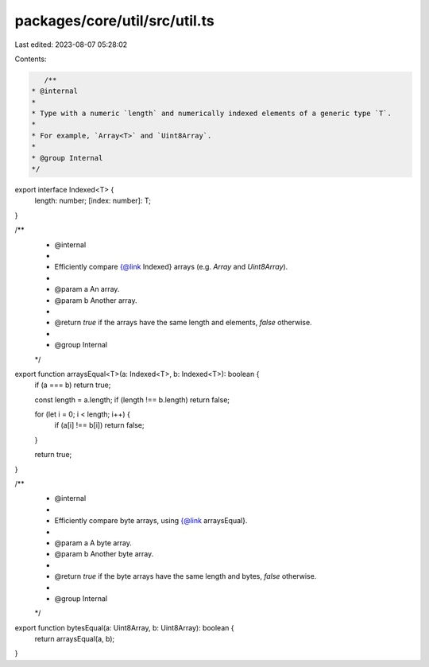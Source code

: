 packages/core/util/src/util.ts
==============================

Last edited: 2023-08-07 05:28:02

Contents:

.. code-block:: ts

    /**
 * @internal
 *
 * Type with a numeric `length` and numerically indexed elements of a generic type `T`.
 *
 * For example, `Array<T>` and `Uint8Array`.
 *
 * @group Internal
 */
export interface Indexed<T> {
    length: number;
    [index: number]: T;
}

/**
 * @internal
 *
 * Efficiently compare {@link Indexed} arrays (e.g. `Array` and `Uint8Array`).
 *
 * @param a An array.
 * @param b Another array.
 *
 * @return `true` if the arrays have the same length and elements, `false` otherwise.
 *
 * @group Internal
 */
export function arraysEqual<T>(a: Indexed<T>, b: Indexed<T>): boolean {
    if (a === b) return true;

    const length = a.length;
    if (length !== b.length) return false;

    for (let i = 0; i < length; i++) {
        if (a[i] !== b[i]) return false;
    }

    return true;
}

/**
 * @internal
 *
 * Efficiently compare byte arrays, using {@link arraysEqual}.
 *
 * @param a A byte array.
 * @param b Another byte array.
 *
 * @return `true` if the byte arrays have the same length and bytes, `false` otherwise.
 *
 * @group Internal
 */
export function bytesEqual(a: Uint8Array, b: Uint8Array): boolean {
    return arraysEqual(a, b);
}


